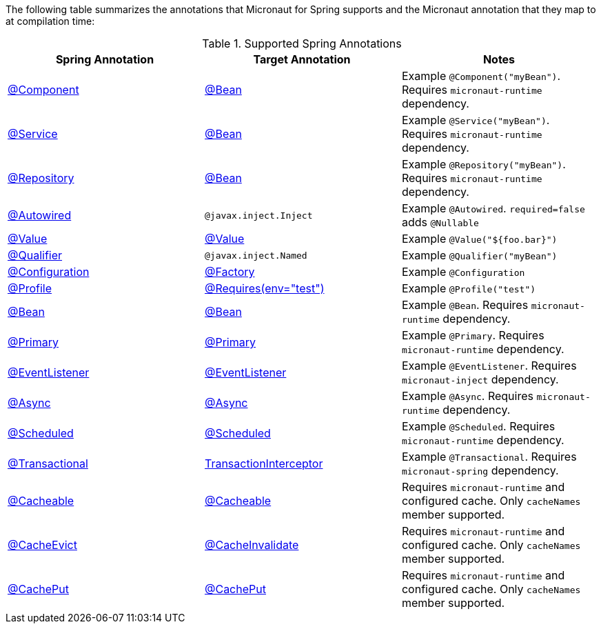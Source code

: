 

The following table summarizes the annotations that Micronaut for Spring supports and the Micronaut annotation that they map to at compilation time:

.Supported Spring Annotations
|===
|Spring Annotation|Target Annotation|Notes

|link:{springapi}org/springframework/stereotype/Component.html[@Component]
|link:{micronautapi}context/annotation/Bean.html[@Bean]
| Example `@Component("myBean")`. Requires `micronaut-runtime` dependency.

|link:{springapi}org/springframework/stereotype/Service.html[@Service]
|link:{micronautapi}context/annotation/Bean.html[@Bean]
| Example `@Service("myBean")`. Requires `micronaut-runtime` dependency.

|link:{springapi}org/springframework/stereotype/Repository.html[@Repository]
|link:{micronautapi}context/annotation/Bean.html[@Bean]
| Example `@Repository("myBean")`. Requires `micronaut-runtime` dependency.

|link:{springapi}org/springframework/beans/factory/annotation/Autowired.html[@Autowired]
|`@javax.inject.Inject`
| Example `@Autowired`. `required=false` adds `@Nullable`

|link:{springapi}org/springframework/beans/factory/annotation/Value.html[@Value]
|link:{micronautapi}context/annotation/Value.html[@Value]
| Example `@Value("${foo.bar}")`

|link:{springapi}org/springframework/beans/factory/annotation/Qualifier.html[@Qualifier]
|`@javax.inject.Named`
|Example `@Qualifier("myBean")`

|link:{springapi}org/springframework/context/annotation/Configuration.html[@Configuration]
|link:{micronautapi}context/annotation/Factory.html[@Factory]
|Example `@Configuration`

|link:{springapi}org/springframework/context/annotation/Profile.html[@Profile]
|link:{micronautapi}context/annotation/Requires.html[@Requires(env="test")]
|Example `@Profile("test")`

|link:{springapi}org/springframework/context/annotation/Bean.html[@Bean]
|link:{micronautapi}context/annotation/Bean.html[@Bean]
|Example `@Bean`. Requires `micronaut-runtime` dependency.

|link:{springapi}org/springframework/context/annotation/Primary.html[@Primary]
|link:{micronautapi}context/annotation/Primary.html[@Primary]
|Example `@Primary`. Requires `micronaut-runtime` dependency.

|link:{springapi}org/springframework/context/event/EventListener.html[@EventListener]
|link:{micronautapi}runtime/event/annotation/EventListener.html[@EventListener]
|Example `@EventListener`. Requires `micronaut-inject` dependency.

|link:{springapi}org/springframework/scheduling/annotation/Async.html[@Async]
|link:{micronautapi}scheduling/annotation/Async.html[@Async]
|Example `@Async`. Requires `micronaut-runtime` dependency.

|link:{springapi}org/springframework/scheduling/annotation/Scheduled.html[@Scheduled]
|link:{micronautapi}scheduling/annotation/Scheduled.html[@Scheduled]
|Example `@Scheduled`. Requires `micronaut-runtime` dependency.

|link:{springapi}org/springframework/transaction/annotation/Transactional.html[@Transactional]
|link:{micronautapi}spring/tx/annotation/TransactionInterceptor.html[TransactionInterceptor]
|Example `@Transactional`. Requires `micronaut-spring` dependency.

|link:{springapi}org/springframework/cache/annotation/Cacheable.html[@Cacheable]
|link:{micronautcache}annotation/Cacheable.html[@Cacheable]
|Requires `micronaut-runtime` and configured cache. Only `cacheNames` member supported.

|link:{springapi}org/springframework/cache/annotation/CacheEvict.html[@CacheEvict]
|link:{micronautcache}annotation/CacheInvalidate.html[@CacheInvalidate]
|Requires `micronaut-runtime` and configured cache. Only `cacheNames` member supported.

|link:{springapi}org/springframework/cache/annotation/CachePut.html[@CachePut]
|link:{micronautcache}annotation/CachePut.html[@CachePut]
|Requires `micronaut-runtime` and configured cache. Only `cacheNames` member supported.

|===

